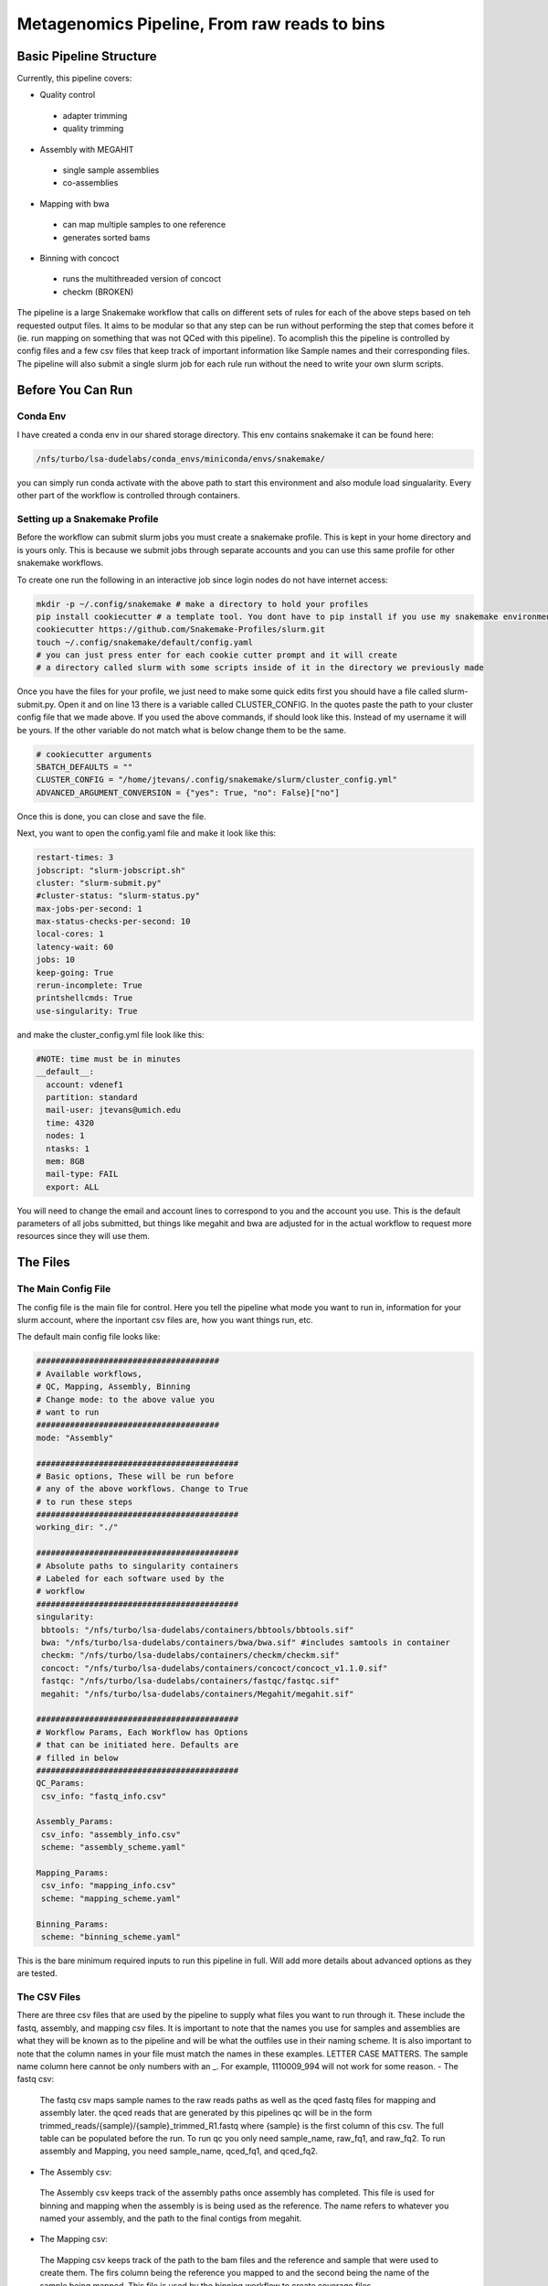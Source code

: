 =============================================
Metagenomics Pipeline, From raw reads to bins
=============================================

Basic Pipeline Structure
========================
Currently, this pipeline covers:

- Quality control
 - adapter trimming
 - quality trimming
- Assembly with MEGAHIT
 - single sample assemblies
 - co-assemblies
- Mapping with bwa
 - can map multiple samples to one reference
 - generates sorted bams
- Binning with concoct
 - runs the multithreaded version of concoct
 - checkm (BROKEN)
 
The pipeline is a large Snakemake workflow that calls on different sets of rules for each of the above steps based on teh requested output files. It aims to be modular so that any step can be run without performing the step that comes before it (ie. run mapping on something that was not QCed with this pipeline). To acomplish this the pipeline is controlled by config files and a few csv files that keep track of important information like Sample names and their corresponding files. The pipeline will also submit a single slurm job for each rule run without the need to write your own slurm scripts.

Before You Can Run
==================
Conda Env
-------------
I have created a conda env in our shared storage directory. This env contains snakemake it can be found here:



.. code-block:: bash

    /nfs/turbo/lsa-dudelabs/conda_envs/miniconda/envs/snakemake/
    


you can simply run conda activate with the above path to start this environment and also module load singualarity. Every other part of the workflow is controlled through containers.

Setting up a Snakemake Profile
------------------------------
Before the workflow can submit slurm jobs you must create a snakemake profile. This is kept in your home directory and is yours only. This is because we submit jobs through separate accounts and you can use this same profile for other snakemake workflows.

To create one run the following in an interactive job since login nodes do not have internet access:  



.. code-block:: bash

    mkdir -p ~/.config/snakemake # make a directory to hold your profiles
    pip install cookiecutter # a template tool. You dont have to pip install if you use my snakemake environment
    cookiecutter https://github.com/Snakemake-Profiles/slurm.git
    touch ~/.config/snakemake/default/config.yaml
    # you can just press enter for each cookie cutter prompt and it will create
    # a directory called slurm with some scripts inside of it in the directory we previously made
    


Once you have the files for your profile, we just need to make some quick edits first you should have a file called slurm-submit.py. Open it and on line 13 there is a variable called CLUSTER_CONFIG. In the quotes paste the path to your cluster config file that we made above. If you used the above commands, if should look
like this. Instead of my username it will be yours. If the other variable do not match what is below change them to be the same.



.. code-block:: python    

   # cookiecutter arguments
   SBATCH_DEFAULTS = ""
   CLUSTER_CONFIG = "/home/jtevans/.config/snakemake/slurm/cluster_config.yml"
   ADVANCED_ARGUMENT_CONVERSION = {"yes": True, "no": False}["no"]
    
Once this is done, you can close and save the file.

Next, you want to open the config.yaml file and make it look like this:    



.. code-block:: yaml

    restart-times: 3
    jobscript: "slurm-jobscript.sh"
    cluster: "slurm-submit.py"
    #cluster-status: "slurm-status.py"
    max-jobs-per-second: 1
    max-status-checks-per-second: 10
    local-cores: 1
    latency-wait: 60
    jobs: 10
    keep-going: True
    rerun-incomplete: True
    printshellcmds: True
    use-singularity: True

and make the cluster_config.yml file look like this: 



.. code-block:: yaml

  #NOTE: time must be in minutes
  __default__:
    account: vdenef1
    partition: standard
    mail-user: jtevans@umich.edu
    time: 4320
    nodes: 1
    ntasks: 1
    mem: 8GB
    mail-type: FAIL
    export: ALL

You will need to change the email and account lines to correspond to you and the account you use. This is the default parameters of all jobs submitted, but things like megahit and bwa are adjusted for in the actual workflow to request more resources since they will use them.

The Files
=========
The Main Config File
----------------
The config file is the main file for control. Here you tell the pipeline what mode you want to run in, information for your slurm account, where the inportant csv files are, how you want things run, etc. 

The default main config file looks like:    

.. code-block:: yaml 

    ######################################
    # Available workflows,
    # QC, Mapping, Assembly, Binning
    # Change mode: to the above value you
    # want to run
    ######################################
    mode: "Assembly"
    
    ##########################################
    # Basic options, These will be run before
    # any of the above workflows. Change to True
    # to run these steps
    ##########################################
    working_dir: "./"
    
    ##########################################
    # Absolute paths to singularity containers
    # Labeled for each software used by the
    # workflow
    ##########################################
    singularity:
     bbtools: "/nfs/turbo/lsa-dudelabs/containers/bbtools/bbtools.sif"
     bwa: "/nfs/turbo/lsa-dudelabs/containers/bwa/bwa.sif" #includes samtools in container
     checkm: "/nfs/turbo/lsa-dudelabs/containers/checkm/checkm.sif"
     concoct: "/nfs/turbo/lsa-dudelabs/containers/concoct/concoct_v1.1.0.sif"
     fastqc: "/nfs/turbo/lsa-dudelabs/containers/fastqc/fastqc.sif"
     megahit: "/nfs/turbo/lsa-dudelabs/containers/Megahit/megahit.sif"

    ##########################################
    # Workflow Params, Each Workflow has Options
    # that can be initiated here. Defaults are
    # filled in below
    ##########################################
    QC_Params:
     csv_info: "fastq_info.csv"

    Assembly_Params:
     csv_info: "assembly_info.csv"
     scheme: "assembly_scheme.yaml"

    Mapping_Params:
     csv_info: "mapping_info.csv"
     scheme: "mapping_scheme.yaml"

    Binning_Params:
     scheme: "binning_scheme.yaml"

This is the bare minimum required inputs to run this pipeline in full. Will add more details about advanced options as they are tested.

The CSV Files
-------------
There are three csv files that are used by the pipeline to supply what files you want to run through it. These include the fastq, assembly, and mapping csv files. It is important to note that the names you use for samples and assemblies are what they will be known as to the pipeline and will be what the outfiles use in their naming scheme. It is also important to note that the column names in your file must match the names in these examples. LETTER CASE MATTERS.
The sample name column here cannot be only numbers with an _. For example, 1110009_994 will not work for some reason.
- The fastq csv:
    The fastq csv maps sample names to the raw reads paths as well as the qced fastq files for mapping and assembly later. the qced reads that are generated by this pipelines qc will be in the form trimmed_reads/{sample}/{sample}_trimmed_R1.fastq where {sample} is the first column of this csv. The full table can be populated before the run. To run qc you only need sample_name, raw_fq1, and raw_fq2. To run assembly and Mapping, you need sample_name, qced_fq1, and qced_fq2. 

    .. code-block:: csv
        sample_name,raw_fq1,raw_fq2,qced_fq1,qced_fq2
        sample_77,raw_reads/100920_77/36_D3_S77_R1_001.fastq.gz,raw_reads/100920_77/36_D3_S77_R2_001.fastq.gz,trimmed_reads/sample_77/sample_77_trimmed_R1.fastq,trimmed_reads/sample_77/
        sample_77_trimmed_R2.fastq
        sample_78,raw_reads/100920_78/30_D3_S78_R1_001.fastq.gz,raw_reads/100920_78/30_D3_S78_R2_001.fastq.gz,trimmed_reads/sample_78/sample_78_trimmed_R1.fastq,trimmed_reads/sample_78/
        sample_78_trimmed_R2.fastq
        sample_79,raw_reads/100920_79/31_D3_S79_R1_001.fastq.gz,raw_reads/100920_79/31_D3_S79_R2_001.fastq.gz,trimmed_reads/sample_79/sample_79_trimmed_R1.fastq,trimmed_reads/sample_79/
        sample_79_trimmed_R2.fastq
        sample_80,raw_reads/100920_80/7_D31_S80_R1_001.fastq.gz,raw_reads/100920_80/7_D31_S80_R2_001.fastq.gz,trimmed_reads/sample_80/sample_80_trimmed_R1.fastq,trimmed_reads/sample_80/
        sample_80_trimmed_R2.fastq
        sample_81,raw_reads/100920_81/28_D31_S81_R1_001.fastq.gz,raw_reads/100920_81/28_D31_S81_R2_001.fastq.gz,trimmed_reads/sample_81/sample_81_trimmed_R1.fastq,trimmed_reads/sample_8
        1/sample_81_trimmed_R2.fastq 

- The Assembly csv:
 The Assembly csv keeps track of the assembly paths once assembly has completed. This file is used for binning and mapping when the assembly is 
 is being used as the reference. The name refers to whatever you named your assembly, and the path to the final contigs from megahit.

 .. code-block:: csv
    name,path
    sample_77,assemblies/sample_77/Megahit_meta-sensitive_out/final.contigs.fa
    sample_78,assemblies/sample_78/Megahit_meta-sensitive_out/final.contigs.fa
    sample_79,assemblies/sample_79/Megahit_meta-sensitive_out/final.contigs.fa
    sample_80,assemblies/sample_80/Megahit_meta-sensitive_out/final.contigs.fa
    sample_81,assemblies/sample_81/Megahit_meta-sensitive_out/final.contigs.fa

- The Mapping csv:
 The Mapping csv keeps track of the path to the bam files and the reference and sample that were used to create them. The firs column being the reference you mapped
 to and the second being the name of the sample being mapped. This file is used by the binning workflow to create coverage files.
 
 .. code-block:: csv
    ref,sample,bam
    sample_77,sample_77,mapping/sample_77/sample_77_mapped_sorted.bam
    sample_77,sample_78,mapping/sample_77/sample_78_mapped_sorted.bam
    sample_77,sample_79,mapping/sample_77/sample_79_mapped_sorted.bam
    sample_77,sample_80,mapping/sample_77/sample_80_mapped_sorted.bam
    sample_77,sample_81,mapping/sample_77/sample_81_mapped_sorted.bam
    sample_78,sample_77,mapping/sample_78/sample_77_mapped_sorted.bam
    sample_78,sample_78,mapping/sample_78/sample_78_mapped_sorted.bam
    sample_78,sample_79,mapping/sample_78/sample_79_mapped_sorted.bam
    sample_78,sample_80,mapping/sample_78/sample_80_mapped_sorted.bam
    sample_78,sample_81,mapping/sample_78/sample_81_mapped_sorted.bam

The Scheme Files
----------------
The assembly, mapping, and binning workflows require these yaml files. They are used to include multiple samples for co-assembly, mapping multiple samples to the same reference, and indicating what mappings to include when computing coverage for binning.
All of these follow the same scheme. The first entry for assembly is the name of the assembly and the indented entries under it are all the samples you want to be
part of that assembly. The entries must have the same name as the samples in the fastq csv as that is where the path to the fastq will be pulled from.
For the mapping file the first entry is the reference you are mapping to that must match to an assembly in the assembly.csv file and the entries under it
are all of the samples you want to map to it that must again match to the fastq.csv file. For binning the first entry is the assembly you want to bin and the entries under it are the
mappings you want to include (this may be exactly the same as the mapping scheme assuming you map all vs all for binning).



.. code-block:: yaml 

    sample_77:
    - sample_77
    - sample_78
    - sample_79
    - sample_80
    - sample_81
    sample_78:
    - sample_77
    - sample_78
    - sample_79
    - sample_80
    - sample_81


Running The Pipeline
====================

TEMPORARILY THE SNAKEMAKE COMMAND MUST BE RUN IN A SLURM SCRIPT

First I get a copy of the pipeline in the directory I am working in and I created a raw_reads reads directory. The reads directory has
a directory for each sample and the r1 and r2 for each. There is no need to unzip them as the first qc step can read zipped files.

I then make the fastq.csv file and populate it fully with the naming schemes mentioned above.

.. image:: ./images/Screen Shot 2021-02-02 at 10.40.51 PM.png

I then take a copy of the config.yaml file from above and put QC as the mode then to run the pipeline I execute the following


.. code-block:: bash

    snakemake -s Metagenomics-Workflow/Snakefile --cores 36 --use-conda

This will take care of software dependencies and run qc on each row in your fastqc.csv

Once QC is done simply change the mode in the config to assembly to assemble and create your assembly scheme file. Mine is below:

.. image:: ./images/Screen Shot 2021-02-02 at 10.43.59 PM.png

The above scheme makes single sample assemblies.

Again run the same snakemake command as above. 

Once assembly is done you will need to create the assembly_info.csv file from the assembly output. Mine is below.

.. image:: ./images/Screen Shot 2021-02-02 at 10.41.52 PM.png

Now it is time to map to the assembly. First change the mode to Mapping. Then create the mapping_scheme file like mine below:

.. image:: ./images/Screen Shot 2021-02-02 at 10.43.04 PM.png

The above scheme does an all vs all mapping for this data.

run the snakemake command like above and wait for it to finish. Once done create your mapping_info.csv file like mine below.

.. image:: ./images/Screen Shot 2021-02-02 at 10.42.34 PM.png

When mapping is done, all that is left to do is bin. You can now make the binning_scheme file. In my case it is an exact copy of 
my mapping_scheme file above. 

Run the snakemake command one last time and you should end up with some fasta bins. for each assembly.

Note: checkm doesnt work currently using conda envs
